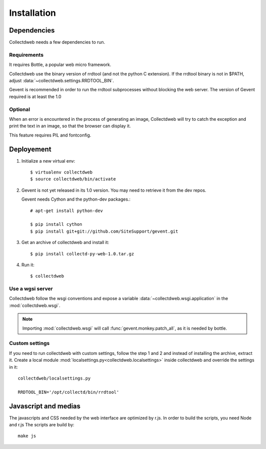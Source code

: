 ============
Installation
============


Dependencies
============

Collectdweb needs a few dependencies to run.

Requirements
------------

It requires Bottle, a popular web micro framework.

Collectdweb use the binary version of rrdtool (and not the python C extension).
If the rrdtool binary is not in $PATH, adjust :data:`~collectdweb.settings.RRDTOOL_BIN`.

Gevent is recommended in order to run the rrdtool subprocesses without blocking the web server.
The version of Gevent required is at least the 1.0

Optional
--------

When an error is encountered in the process of generating an image,
Collectdweb will try to catch the exception and print the text in an image,
so that the browser can display it.

This feature requires PIL and fontconfig.


Deployement
===========

1) Initialize a new virtual env::

       $ virtualenv collectdweb
       $ source collectdweb/bin/activate

2) Gevent is not yet released in its 1.0 version.
   You may need to retrieve it from the dev repos.

   Gevent needs Cython and the python-dev packages.::

       # apt-get install python-dev

       $ pip install cython
       $ pip install git+git://github.com/SiteSupport/gevent.git 

3) Get an archive of collectdweb and install it::

   $ pip install collectd-py-web-1.0.tar.gz

4) Run it::

   $ collectdweb


Use a wgsi server
-----------------

Collectdweb follow the wsgi conventions and expose a variable :data:`~collectdweb.wsgi.application` in  
the :mod:`collectdweb.wsgi`.

.. note::

   Importing :mod:`collectdweb.wsgi` will call :func:`gevent.monkey.patch_all`, as it is needed by bottle.

Custom settings
---------------

If you need to run collectdweb with custom settings, follow the step 1 and 2
and instead of installing the archive, extract it.
Create a local module :mod:`localsettings.py<collectdweb.localsettings>` inside collectdweb and override the settings in it::

    collectdweb/localsettings.py

    RRDTOOL_BIN='/opt/collectd/bin/rrdtool'


Javascript and medias
=====================

The javascripts and CSS needed by the web interface are optimized by r.js.
In order to build the scripts, you need Node and r.js
The scripts are build by::

    make js


